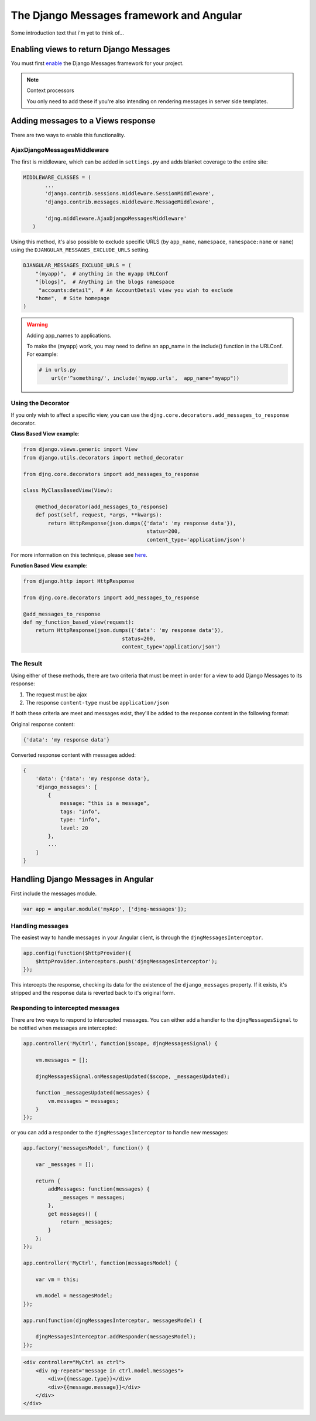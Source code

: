 .. _angular-django-messages:

=========================================
The Django Messages framework and Angular
=========================================

Some introduction text that i'm yet to think of...


Enabling views to return Django Messages
========================================

You must first enable_ the Django Messages framework for your project.

.. _enable: https://docs.djangoproject.com/en/1.7/ref/contrib/messages/#enabling-messages

.. note:: Context processors

    You only need to add these if you're also intending on rendering messages in server side templates.


Adding messages to a Views response
===================================

There are two ways to enable this functionality.

AjaxDjangoMessagesMiddleware
----------------------------

The first is middleware, which can be added in ``settings.py`` and adds blanket coverage to
the entire site:

.. code-block:: python

     MIDDLEWARE_CLASSES = (
	    ...
	    'django.contrib.sessions.middleware.SessionMiddleware',
	    'django.contrib.messages.middleware.MessageMiddleware',

	    'djng.middleware.AjaxDjangoMessagesMiddleware'
	)

Using this method, it's also possible to exclude specific URLS (by ``app_name``, ``namespace``,
``namespace:name`` or ``name``) using the ``DJANGULAR_MESSAGES_EXCLUDE_URLS`` setting.

.. code-block:: python

    DJANGULAR_MESSAGES_EXCLUDE_URLS = (
        "(myapp)",  # anything in the myapp URLConf
        "[blogs]",  # Anything in the blogs namespace
         "accounts:detail",  # An AccountDetail view you wish to exclude
        "home",  # Site homepage
    )

.. warning:: Adding app_names to applications.

    To make the (myapp) work, you may need to define an app_name in the include() function in the URLConf. For example:

    .. code-block:: python

        # in urls.py
	    url(r'^something/', include('myapp.urls',  app_name="myapp"))



Using the Decorator
-------------------

If you only wish to affect a specific view, you can use the ``djng.core.decorators.add_messages_to_response``
decorator.

**Class Based View example**:

.. code-block:: python

    from django.views.generic import View
    from django.utils.decorators import method_decorator

    from djng.core.decorators import add_messages_to_response

    class MyClassBasedView(View):

        @method_decorator(add_messages_to_response)
        def post(self, request, *args, **kwargs):
            return HttpResponse(json.dumps({'data': 'my response data'}),
			                    status=200,
			                    content_type='application/json')

For more information on this technique, please see here_.

.. _here: https://docs.djangoproject.com/en/1.5/topics/class-based-views/intro/#decorating-the-class


**Function Based View example**:

.. code-block:: python

    from django.http import HttpResponse

    from djng.core.decorators import add_messages_to_response

    @add_messages_to_response
    def my_function_based_view(request):
        return HttpResponse(json.dumps({'data': 'my response data'}),
		                    status=200,
		                    content_type='application/json')

The Result
----------

Using either of these methods, there are two criteria that must be meet in order for
a view to add Django Messages to its response:

1. The request must be ajax
2. The response ``content-type`` must be ``application/json``

If both these criteria are meet and messages exist, they'll be added to the response
content in the following format:

Original response content:

.. code-block:: javascript

    {'data': 'my response data'}

Converted response content with messages added:

.. code-block:: javascript

    {
        'data': {'data': 'my response data'},
        'django_messages': [
            {
                message: "this is a message",
                tags: "info",
                type: "info",
                level: 20
            },
            ...
        ]
    }


Handling Django Messages in Angular
===================================

First include the messages module.

.. code-block:: javascript

    var app = angular.module('myApp', ['djng-messages']);


Handling messages
-----------------

The easiest way to handle messages in your Angular client, is through the ``djngMessagesInterceptor``.

.. code-block:: javascript

    app.config(function($httpProvider){
        $httpProvider.interceptors.push('djngMessagesInterceptor');
    });

This intercepts the response, checking its data for the existence of the ``django_messages``
property. If it exists, it's stripped and the response data is reverted back to it's original
form.


Responding to intercepted messages
----------------------------------

There are two ways to respond to intercepted messages. You can either add a handler to
the ``djngMessagesSignal`` to be notified when messages are intercepted:

.. code-block:: javascript

    app.controller('MyCtrl', function($scope, djngMessagesSignal) {

        vm.messages = [];

        djngMessagesSignal.onMessagesUpdated($scope, _messagesUpdated);

        function _messagesUpdated(messages) {
            vm.messages = messages;
        }
    });

or you can add a responder to the ``djngMessagesInterceptor`` to handle new messages:

.. code-block:: javascript

    app.factory('messagesModel', function() {

        var _messages = [];

        return {
            addMessages: function(messages) {
                _messages = messages;
            },
            get messages() {
                return _messages;
            }
        };
    });

    app.controller('MyCtrl', function(messagesModel) {

        var vm = this;

        vm.model = messagesModel;
    });

    app.run(function(djngMessagesInterceptor, messagesModel) {

        djngMessagesInterceptor.addResponder(messagesModel);
    });


.. code-block:: html

    <div controller="MyCtrl as ctrl">
        <div ng-repeat="message in ctrl.model.messages">
            <div>{{message.type}}</div>
            <div>{{message.message}}</div>
        </div>
    </div>

